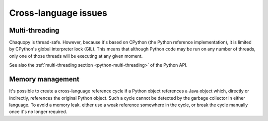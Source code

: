 Cross-language issues
#####################


Multi-threading
===============

Chaquopy is thread-safe. However, because it's based on CPython (the Python reference
implementation), it is limited by CPython's global interpreter lock (GIL). This means that
although Python code may be run on any number of threads, only one of those threads will be
executing at any given moment.

See also the :ref:`multi-threading section <python-multi-threading>` of the Python API.


Memory management
=================

It's possible to create a cross-language reference cycle if a Python object references a Java
object which, directly or indirectly, references the original Python object. Such a cycle
cannot be detected by the garbage collector in either language. To avoid a memory leak. either
use a weak reference somewhere in the cycle, or break the cycle manually once it's no longer
required.
